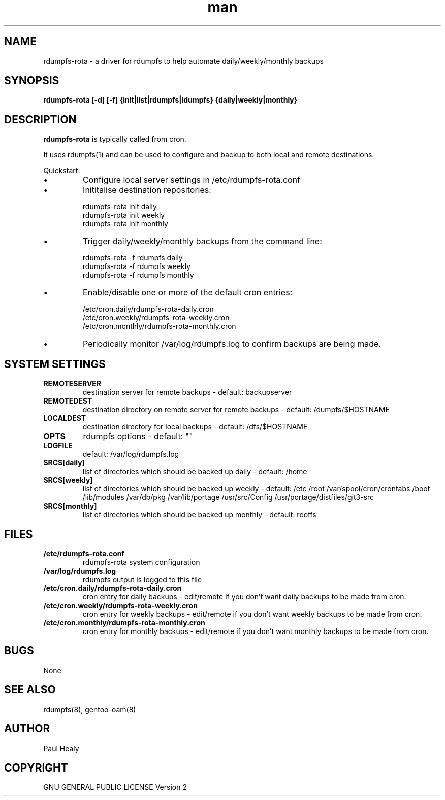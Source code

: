 .\" Manpage for rdumpfs-rota
.TH man 8 "10 May 2015" "1.0" "rdumpfs-rota man page"

.SH NAME

rdumpfs-rota \- a driver for rdumpfs to help automate daily/weekly/monthly backups


.SH SYNOPSIS

.B
rdumpfs-rota [-d] [-f] {init|list|rdumpfs|ldumpfs} {daily|weekly|monthly}

.SH DESCRIPTION

.B rdumpfs-rota
is typically called from cron.

It uses rdumpfs(1) and can be used to configure and backup to both local and remote destinations.

Quickstart:
.IP \(bu
Configure local server settings in /etc/rdumpfs-rota.conf
.IP \(bu
Inititalise destination repositories:
.PP
.RS 7
rdumpfs-rota init daily
.RS 0
rdumpfs-rota init weekly
.RS 0
rdumpfs-rota init monthly
.RS -7
.IP \(bu
Trigger daily/weekly/monthly backups from the command line:
.PP
.RS 7
rdumpfs-rota -f rdumpfs daily
.RS 0
rdumpfs-rota -f rdumpfs weekly
.RS 0
rdumpfs-rota -f rdumpfs monthly
.RS -7
.IP \(bu
Enable/disable one or more of the default cron entries:
.PP
.RS 7
/etc/cron.daily/rdumpfs-rota-daily.cron
.RS 0
/etc/cron.weekly/rdumpfs-rota-weekly.cron
.RS 0
/etc/cron.monthly/rdumpfs-rota-monthly.cron
.RS -7
.IP \(bu
Periodically monitor /var/log/rdumpfs.log to confirm backups are being made.

.SH SYSTEM SETTINGS

.TP
.BI REMOTESERVER
destination server for remote backups - default: backupserver
.TP
.BI REMOTEDEST
destination directory on remote server for remote backups - default: /dumpfs/$HOSTNAME
.TP
.BI LOCALDEST
destination directory for local backups - default: /dfs/$HOSTNAME
.TP
.BI OPTS
rdumpfs options - default: ""
.TP
.BI LOGFILE
default: /var/log/rdumpfs.log
.TP
.BI SRCS[daily]
list of directories which should be backed up daily - default: /home
.TP
.BI SRCS[weekly]
list of directories which should be backed up weekly - default: /etc /root /var/spool/cron/crontabs /boot /lib/modules /var/db/pkg /var/lib/portage /usr/src/Config
/usr/portage/distfiles/git3-src
.TP
.BI SRCS[monthly]
list of directories which should be backed up monthly -  default: rootfs

.SH FILES

.TP
.BI /etc/rdumpfs-rota.conf
rdumpfs-rota system configuration
.TP
.BI /var/log/rdumpfs.log
rdumpfs output is logged to this file
.TP
.BI /etc/cron.daily/rdumpfs-rota-daily.cron
cron entry for daily backups - edit/remote if you don't want daily backups to be made from cron.
.TP
.BI /etc/cron.weekly/rdumpfs-rota-weekly.cron
cron entry for weekly backups - edit/remote if you don't want weekly backups to be made from cron.
.TP
.BI /etc/cron.monthly/rdumpfs-rota-monthly.cron
cron entry for monthly backups - edit/remote if you don't want monthly backups to be made from cron.

.SH BUGS

None

.SH SEE ALSO

rdumpfs(8), gentoo-oam(8)

.SH AUTHOR

Paul Healy

.SH COPYRIGHT

GNU GENERAL PUBLIC LICENSE Version 2

